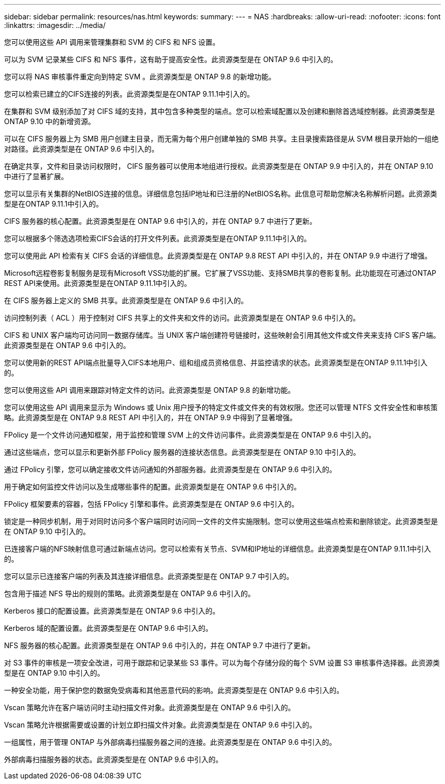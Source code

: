---
sidebar: sidebar 
permalink: resources/nas.html 
keywords:  
summary:  
---
= NAS
:hardbreaks:
:allow-uri-read: 
:nofooter: 
:icons: font
:linkattrs: 
:imagesdir: ../media/


[role="lead"]
您可以使用这些 API 调用来管理集群和 SVM 的 CIFS 和 NFS 设置。

可以为 SVM 记录某些 CIFS 和 NFS 事件，这有助于提高安全性。此资源类型是在 ONTAP 9.6 中引入的。

您可以将 NAS 审核事件重定向到特定 SVM 。此资源类型是 ONTAP 9.8 的新增功能。

您可以检索已建立的CIFS连接的列表。此资源类型是在ONTAP 9.11.1中引入的。

在集群和 SVM 级别添加了对 CIFS 域的支持，其中包含多种类型的端点。您可以检索域配置以及创建和删除首选域控制器。此资源类型是 ONTAP 9.10 中的新增资源。

可以在 CIFS 服务器上为 SMB 用户创建主目录，而无需为每个用户创建单独的 SMB 共享。主目录搜索路径是从 SVM 根目录开始的一组绝对路径。此资源类型是在 ONTAP 9.6 中引入的。

在确定共享，文件和目录访问权限时， CIFS 服务器可以使用本地组进行授权。此资源类型是在 ONTAP 9.9 中引入的，并在 ONTAP 9.10 中进行了显著扩展。

您可以显示有关集群的NetBIOS连接的信息。详细信息包括IP地址和已注册的NetBIOS名称。此信息可帮助您解决名称解析问题。此资源类型是在ONTAP 9.11.1中引入的。

CIFS 服务器的核心配置。此资源类型是在 ONTAP 9.6 中引入的，并在 ONTAP 9.7 中进行了更新。

您可以根据多个筛选选项检索CIFS会话的打开文件列表。此资源类型是在ONTAP 9.11.1中引入的。

您可以使用此 API 检索有关 CIFS 会话的详细信息。此资源类型是在 ONTAP 9.8 REST API 中引入的，并在 ONTAP 9.9 中进行了增强。

Microsoft远程卷影复制服务是现有Microsoft VSS功能的扩展。它扩展了VSS功能、支持SMB共享的卷影复制。此功能现在可通过ONTAP REST API来使用。此资源类型是在ONTAP 9.11.1中引入的。

在 CIFS 服务器上定义的 SMB 共享。此资源类型是在 ONTAP 9.6 中引入的。

访问控制列表（ ACL ）用于控制对 CIFS 共享上的文件夹和文件的访问。此资源类型是在 ONTAP 9.6 中引入的。

CIFS 和 UNIX 客户端均可访问同一数据存储库。当 UNIX 客户端创建符号链接时，这些映射会引用其他文件或文件夹来支持 CIFS 客户端。此资源类型是在 ONTAP 9.6 中引入的。

您可以使用新的REST API端点批量导入CIFS本地用户、组和组成员资格信息、并监控请求的状态。此资源类型是在ONTAP 9.11.1中引入的。

您可以使用这些 API 调用来跟踪对特定文件的访问。此资源类型是 ONTAP 9.8 的新增功能。

您可以使用这些 API 调用来显示为 Windows 或 Unix 用户授予的特定文件或文件夹的有效权限。您还可以管理 NTFS 文件安全性和审核策略。此资源类型是在 ONTAP 9.8 REST API 中引入的，并在 ONTAP 9.9 中得到了显著增强。

FPolicy 是一个文件访问通知框架，用于监控和管理 SVM 上的文件访问事件。此资源类型是在 ONTAP 9.6 中引入的。

通过这些端点，您可以显示和更新外部 FPolicy 服务器的连接状态信息。此资源类型是在 ONTAP 9.10 中引入的。

通过 FPolicy 引擎，您可以确定接收文件访问通知的外部服务器。此资源类型是在 ONTAP 9.6 中引入的。

用于确定如何监控文件访问以及生成哪些事件的配置。此资源类型是在 ONTAP 9.6 中引入的。

FPolicy 框架要素的容器，包括 FPolicy 引擎和事件。此资源类型是在 ONTAP 9.6 中引入的。

锁定是一种同步机制，用于对同时访问多个客户端同时访问同一文件的文件实施限制。您可以使用这些端点检索和删除锁定。此资源类型是在 ONTAP 9.10 中引入的。

已连接客户端的NFS映射信息可通过新端点访问。您可以检索有关节点、SVM和IP地址的详细信息。此资源类型是在ONTAP 9.11.1中引入的。

您可以显示已连接客户端的列表及其连接详细信息。此资源类型是在 ONTAP 9.7 中引入的。

包含用于描述 NFS 导出的规则的策略。此资源类型是在 ONTAP 9.6 中引入的。

Kerberos 接口的配置设置。此资源类型是在 ONTAP 9.6 中引入的。

Kerberos 域的配置设置。此资源类型是在 ONTAP 9.6 中引入的。

NFS 服务器的核心配置。此资源类型是在 ONTAP 9.6 中引入的，并在 ONTAP 9.7 中进行了更新。

对 S3 事件的审核是一项安全改进，可用于跟踪和记录某些 S3 事件。可以为每个存储分段的每个 SVM 设置 S3 审核事件选择器。此资源类型是在 ONTAP 9.10 中引入的。

一种安全功能，用于保护您的数据免受病毒和其他恶意代码的影响。此资源类型是在 ONTAP 9.6 中引入的。

Vscan 策略允许在客户端访问时主动扫描文件对象。此资源类型是在 ONTAP 9.6 中引入的。

Vscan 策略允许根据需要或设置的计划立即扫描文件对象。此资源类型是在 ONTAP 9.6 中引入的。

一组属性，用于管理 ONTAP 与外部病毒扫描服务器之间的连接。此资源类型是在 ONTAP 9.6 中引入的。

外部病毒扫描服务器的状态。此资源类型是在 ONTAP 9.6 中引入的。
